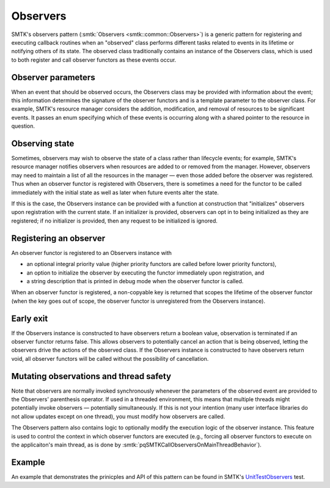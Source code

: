 Observers
=========

SMTK's observers pattern (:smtk:`Observers <smtk::common::Observers>`)
is a generic pattern for registering and executing callback routines
when an "observed" class performs different tasks related to events
in its lifetime or notifying others of its state.
The observed class traditionally contains an instance of the Observers class,
which is used to both register and call observer functors as these
events occur.

Observer parameters
-------------------

When an event that should be observed occurs, the Observers
class may be provided with information about the event;
this information determines the signature of the observer functors
and is a template parameter to the observer class.
For example, SMTK's resource manager considers the addition,
modification, and removal of resources to be significant events.
It passes an enum specifying which of these events is occurring
along with a shared pointer to the resource in question.

Observing state
---------------

Sometimes, observers may wish to observe the state of a class rather
than lifecycle events;
for example, SMTK's resource manager notifies observers when resources
are added to or removed from the manager. However, observers may need
to maintain a list of all the resources in the manager — even those
added before the observer was registered.
Thus when an observer functor is registered with Observers, there is
sometimes a need for the functor to be called immediately with the
initial state as well as later when future events alter the state.

If this is the case, the Observers instance can be provided with a
function at construction that "initializes" observers upon registration
with the current state. If an initializer is provided, observers can opt in
to being initialized as they are registered; if no initializer is
provided, then any request to be initialized is ignored.

Registering an observer
-----------------------

An observer functor is registered to an Observers instance with

+ an optional integral priority value (higher priority functors
  are called before lower priority functors),
+ an option to initialize the observer by executing the functor
  immediately upon registration, and
+ a string description that is printed in debug mode when the
  observer functor is called.

When an observer functor is registered, a non-copyable key is returned that
scopes the lifetime of the observer functor (when the key goes out of
scope, the observer functor is unregistered from the Observers
instance).

Early exit
----------

If the Observers instance is constructed to have observers return a
boolean value, observation is terminated if an observer functor
returns false. This allows observers to potentially cancel an action
that is being observed, letting the observers drive the actions of the
observed class. If the Observers instance is constructed to have
observers return void, all observer functors will be called without
the possibility of cancellation.

Mutating observations and thread safety
---------------------------------------

Note that observers are normally invoked synchronously whenever
the parameters of the observed event are provided to the Observers'
parenthesis operator.
If used in a threaded environment, this means that multiple threads
might potentially invoke observers — potentially simultaneously.
If this is not your intention (many user interface libraries do not
allow updates except on one thread), you must modify how observers
are called.

The Observers pattern also contains logic to
optionally modify the execution logic of the observer instance. This
feature is used to control the context in which observer functors are
executed (e.g., forcing all observer functors to execute on the
applicaiton's main thread, as is done by
:smtk:`pqSMTKCallObserversOnMainThreadBehavior`).

Example
-------

An example that demonstrates the prinicples and API of this pattern
can be found in SMTK's UnitTestObservers_ test.

.. _UnitTestObservers: https://gitlab.kitware.com/cmb/smtk/-/blob/master/smtk/common/testing/cxx/UnitTestObservers.cxx
